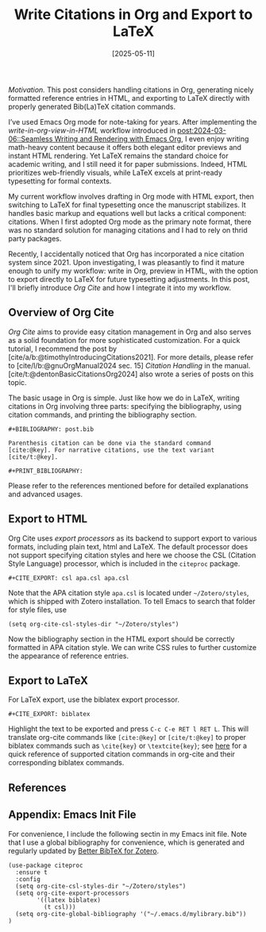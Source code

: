 #+TITLE: Write Citations in Org and Export to LaTeX
#+DATE: [2025-05-11]
#+FILETAGS: emacs

/Motivation./ This post considers handling citations in Org, generating
nicely formatted reference entries in HTML, and exporting to LaTeX
directly with properly generated Bib(La)TeX citation commands.

I’ve used Emacs Org mode for note-taking for years. After implementing
the /write-in-org-view-in-HTML/ workflow introduced in
[[https://dou-meishi.github.io/org-blog/2024-03-06-SeamlessBlogWriting/notes.html][post:2024-03-06::Seamless Writing and Rendering with Emacs Org]], I even
enjoy writing math-heavy content because it offers both elegant editor
previews and instant HTML rendering. Yet LaTeX remains the standard
choice for academic writing, and I still need it for paper
submissions. Indeed, HTML prioritizes web-friendly visuals, while
LaTeX excels at print-ready typesetting for formal contexts.

My current workflow involves drafting in Org mode with HTML export,
then switching to LaTeX for final typesetting once the manuscript
stabilizes. It handles basic markup and equations well but lacks a
critical component: citations. When I first adopted Org mode as the
primary note format, there was no standard solution for managing
citations and I had to rely on thrid party packages.

Recently, I accidentally noticed that Org has incorporated a nice
citation system since 2021. Upon investigating, I was pleasantly to
find it mature enough to unify my workflow: write in Org, preview in
HTML, with the option to export directly to LaTeX for future
typesetting adjustments. In this post, I'll briefly introduce /Org Cite/
and how I integrate it into my workflow.

** Overview of Org Cite

/Org Cite/ aims to provide easy citation management in Org and also
serves as a solid foundation for more sophisticated customization.
For a quick tutorial, I recommend the post by
[cite/a/b:@timothyIntroducingCitations2021]. For more details, please
refer to [cite/l/b:@gnuOrgManual2024 sec. 15] /Citation Handling/ in the
manual. [cite/t:@dentonBasicCitationsOrg2024] also wrote a series of
posts on this topic.

The basic usage in Org is simple. Just like how we do in LaTeX,
writing citations in Org involving three parts: specifying the
bibliography, using citation commands, and printing the bibliography
section.
#+BEGIN_SRC text
,#+BIBLIOGRAPHY: post.bib

Parenthesis citation can be done via the standard command
[cite:@key]. For narrative citations, use the text variant
[cite/t:@key].

,#+PRINT_BIBLIOGRAPHY:
#+END_SRC

Please refer to the references mentioned before for detailed
explanations and advanced usages.

** Export to HTML

Org Cite uses /export processors/ as its backend to support export to
various formats, including plain text, html and LaTeX. The default
processor does not support specifying citation styles and here we
choose the CSL (Citation Style Language) processor, which is included
in the =citeproc= package.
#+BEGIN_SRC text
,#+CITE_EXPORT: csl apa.csl apa.csl
#+END_SRC
Note that the APA citation style =apa.csl= is located under
=~/Zotero/styles=, which is shipped with Zotero installation. To tell
Emacs to search that folder for style files, use
#+BEGIN_SRC elisp
(setq org-cite-csl-styles-dir "~/Zotero/styles")
#+END_SRC
Now the bibliography section in the HTML export should be correctly
formatted in APA citation style. We can write CSS rules to further
customize the appearance of reference entries.

** Export to LaTeX

For LaTeX export, use the biblatex export processor.
#+BEGIN_SRC text
,#+CITE_EXPORT: biblatex
#+END_SRC

Highlight the text to be exported and press =C-c C-e RET l RET L=. This
will translate org-cite commands like =[cite:@key]= or =[cite/t:@key]= to
proper biblatex commands such as =\cite{key}= or =\textcite{key}=; see
[[https://blog.tecosaur.com/tmio/2021-07-31-citations.html#cite-styles][here]] for a quick reference of supported citation commands in org-cite
and their corresponding biblatex commands.

** References

#+PRINT_BIBLIOGRAPHY:

** Appendix: Emacs Init File

For convenience, I include the following sectin in my Emacs init
file. Note that I use a global bibliography for convenience, which is
generated and regularly updated by [[https://retorque.re/zotero-better-bibtex/][Better BibTeX for Zotero]].

#+BEGIN_SRC elisp
(use-package citeproc
  :ensure t
  :config
  (setq org-cite-csl-styles-dir "~/Zotero/styles")
  (setq org-cite-export-processors
        '((latex biblatex)
          (t csl)))
  (setq org-cite-global-bibliography '("~/.emacs.d/mylibrary.bib"))
)
#+END_SRC

